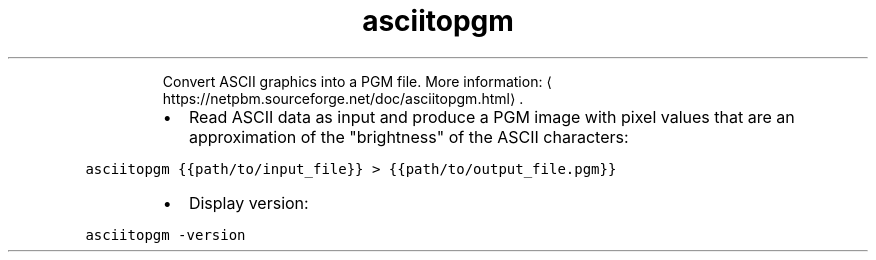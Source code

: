 .TH asciitopgm
.PP
.RS
Convert ASCII graphics into a PGM file.
More information: \[la]https://netpbm.sourceforge.net/doc/asciitopgm.html\[ra]\&.
.RE
.RS
.IP \(bu 2
Read ASCII data as input and produce a PGM image with pixel values that are an approximation of the "brightness" of the ASCII characters:
.RE
.PP
\fB\fCasciitopgm {{path/to/input_file}} > {{path/to/output_file.pgm}}\fR
.RS
.IP \(bu 2
Display version:
.RE
.PP
\fB\fCasciitopgm \-version\fR
